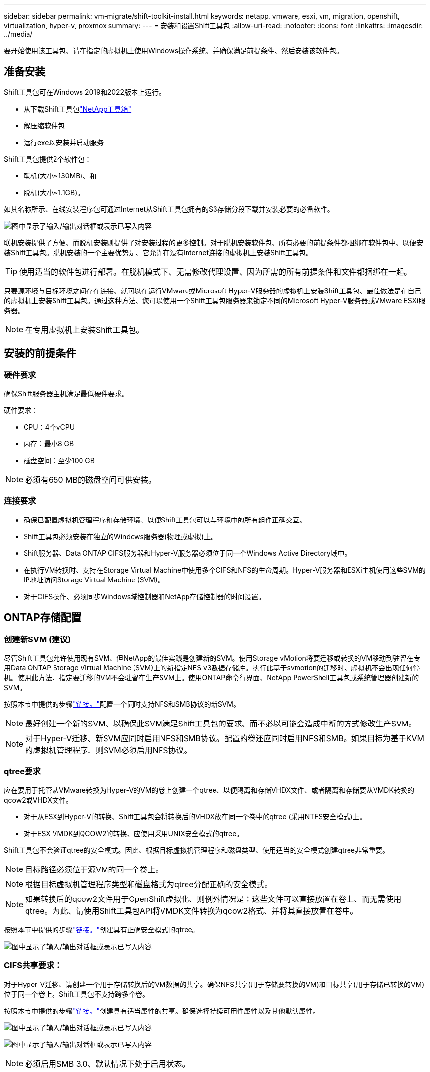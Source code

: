 ---
sidebar: sidebar 
permalink: vm-migrate/shift-toolkit-install.html 
keywords: netapp, vmware, esxi, vm, migration, openshift, virtualization, hyper-v, proxmox 
summary:  
---
= 安装和设置Shift工具包
:allow-uri-read: 
:nofooter: 
:icons: font
:linkattrs: 
:imagesdir: ../media/


[role="lead"]
要开始使用该工具包、请在指定的虚拟机上使用Windows操作系统、并确保满足前提条件、然后安装该软件包。



== 准备安装

Shift工具包可在Windows 2019和2022版本上运行。

* 从下载Shift工具包link:https://mysupport.netapp.com/site/tools/tool-eula/netapp-shift-toolkit["NetApp工具箱"]
* 解压缩软件包
* 运行exe以安装并启动服务


Shift工具包提供2个软件包：

* 联机(大小~130MB)、和
* 脱机(大小~1.1GB)。


如其名称所示、在线安装程序包可通过Internet从Shift工具包拥有的S3存储分段下载并安装必要的必备软件。

image:shift-toolkit-image3.png["图中显示了输入/输出对话框或表示已写入内容"]

联机安装提供了方便、而脱机安装则提供了对安装过程的更多控制。对于脱机安装软件包、所有必要的前提条件都捆绑在软件包中、以便安装Shift工具包。脱机安装的一个主要优势是、它允许在没有Internet连接的虚拟机上安装Shift工具包。


TIP: 使用适当的软件包进行部署。在脱机模式下、无需修改代理设置、因为所需的所有前提条件和文件都捆绑在一起。

只要源环境与目标环境之间存在连接、就可以在运行VMware或Microsoft Hyper-V服务器的虚拟机上安装Shift工具包、最佳做法是在自己的虚拟机上安装Shift工具包。通过这种方法、您可以使用一个Shift工具包服务器来锁定不同的Microsoft Hyper-V服务器或VMware ESXi服务器。


NOTE: 在专用虚拟机上安装Shift工具包。



== 安装的前提条件



=== 硬件要求

确保Shift服务器主机满足最低硬件要求。

硬件要求：

* CPU：4个vCPU
* 内存：最小8 GB
* 磁盘空间：至少100 GB



NOTE: 必须有650 MB的磁盘空间可供安装。



=== 连接要求

* 确保已配置虚拟机管理程序和存储环境、以便Shift工具包可以与环境中的所有组件正确交互。
* Shift工具包必须安装在独立的Windows服务器(物理或虚拟)上。
* Shift服务器、Data ONTAP CIFS服务器和Hyper-V服务器必须位于同一个Windows Active Directory域中。
* 在执行VM转换时、支持在Storage Virtual Machine中使用多个CIFS和NFS的生命周期。Hyper-V服务器和ESXi主机使用这些SVM的IP地址访问Storage Virtual Machine (SVM)。
* 对于CIFS操作、必须同步Windows域控制器和NetApp存储控制器的时间设置。




== ONTAP存储配置



=== 创建新SVM (建议)

尽管Shift工具包允许使用现有SVM、但NetApp的最佳实践是创建新的SVM。使用Storage vMotion将要迁移或转换的VM移动到驻留在专用Data ONTAP Storage Virtual Machine (SVM)上的新指定NFS v3数据存储库。执行此基于svmotion的迁移时、虚拟机不会出现任何停机。使用此方法、指定要迁移的VM不会驻留在生产SVM上。使用ONTAP命令行界面、NetApp PowerShell工具包或系统管理器创建新的SVM。

按照本节中提供的步骤link:https://docs.netapp.com/us-en/ontap/networking/create_svms.html["链接。"]配置一个同时支持NFS和SMB协议的新SVM。


NOTE: 最好创建一个新的SVM、以确保此SVM满足Shift工具包的要求、而不必以可能会造成中断的方式修改生产SVM。


NOTE: 对于Hyper-V迁移、新SVM应同时启用NFS和SMB协议。配置的卷还应同时启用NFS和SMB。如果目标为基于KVM的虚拟机管理程序、则SVM必须启用NFS协议。



=== qtree要求

应在要用于托管从VMware转换为Hyper-V的VM的卷上创建一个qtree、以便隔离和存储VHDX文件、或者隔离和存储要从VMDK转换的qcow2或VHDX文件。

* 对于从ESX到Hyper-V的转换、Shift工具包会将转换后的VHDX放在同一个卷中的qtree (采用NTFS安全模式)上。
* 对于ESX VMDK到QCOW2的转换、应使用采用UNIX安全模式的qtree。


Shift工具包不会验证qtree的安全模式。因此、根据目标虚拟机管理程序和磁盘类型、使用适当的安全模式创建qtree非常重要。


NOTE: 目标路径必须位于源VM的同一个卷上。


NOTE: 根据目标虚拟机管理程序类型和磁盘格式为qtree分配正确的安全模式。


NOTE: 如果转换后的qcow2文件用于OpenShift虚拟化、则例外情况是：这些文件可以直接放置在卷上、而无需使用qtree。为此、请使用Shift工具包API将VMDK文件转换为qcow2格式、并将其直接放置在卷中。

按照本节中提供的步骤link:https://docs.netapp.com/us-en/ontap/nfs-config/create-qtree-task.html["链接。"]创建具有正确安全模式的qtree。

image:shift-toolkit-image4.png["图中显示了输入/输出对话框或表示已写入内容"]



=== CIFS共享要求：

对于Hyper-V迁移、请创建一个用于存储转换后的VM数据的共享。确保NFS共享(用于存储要转换的VM)和目标共享(用于存储已转换的VM)位于同一个卷上。Shift工具包不支持跨多个卷。

按照本节中提供的步骤link:https://docs.netapp.com/us-en/ontap/smb-config/create-share-task.html["链接。"]创建具有适当属性的共享。确保选择持续可用性属性以及其他默认属性。

image:shift-toolkit-image5.png["图中显示了输入/输出对话框或表示已写入内容"]

image:shift-toolkit-image6.png["图中显示了输入/输出对话框或表示已写入内容"]


NOTE: 必须启用SMB 3.0、默认情况下处于启用状态。


NOTE: 确保已启用持续可用属性。


NOTE: 必须在Storage Virtual Machine (SVM)上禁用SMB导出策略


NOTE: CIFS 服务器和 Hyper-V 服务器所属的域必须同时允许 Kerberos 和 NTLMv2 身份验证。


NOTE: ONTAP使用Windows默认共享权限Everyone / Full Control创建共享。



== 支持的操作系统

确保使用受支持的Windows和Linux子操作系统版本进行转换、并且Shift工具包支持ONTAP版本。

*支持的VM子操作系统*

以下版本的Windows可用作VM转换的子操作系统：

* Windows 10
* Windows 11
* Windows Server 2016
* Windows Server 2019
* Windows Server 2022
* Windows Server 2025


以下版本的Linux可用作VM转换的子操作系统：

* CentOS Linux 7.x
* Red Hat Enterprise Linux 6.7或更高版本
* Red Hat Enterprise Linux 7.2或更高版本
* Red Hat Enterprise Linux 8.x
* Red Hat Enterprise Linux 9.x
* Ubuntu 2018
* Ubuntu 2022
* Ubuntu 2024
* Debian 10
* Debian 11
* Debian 12
* SUSE 12
* SUSE 15



NOTE: 不支持适用于Red Hat Enterprise Linux 5的CentOS Linux/RedHat。


NOTE: Windows Server 2008不受支持、但转换过程应该可以正常工作。请自行承担风险；但是、我们收到了成功使用Shift工具包转换Windows 2008 VM的客户的报告。迁移后更新IP地址非常重要、因为用于自动分配IP的PowerShell版本与Windows Server 2008上运行的旧版本不兼容。

*支持的ONTAP版本*

Shift工具包支持运行9.14.1 9.14.1或更高版本的平台

*支持的虚拟机管理程序版本*

VMware：Shift工具包已针对7.0.3及更高版本进行了验证Hyper-V：Shift工具包已针对Windows Server 2019、Windows Server 2022和Windows Server 2025上运行的Hyper-V角色进行了验证


NOTE: 在当前版本中、只有Hyper-V支持端到端虚拟机迁移。


NOTE: 在当前版本中、对于KVM作为目标、唯一支持的工作流是将VMDK转换为qcow2。因此、如果从下拉列表中选择KVM、则不需要虚拟机管理程序详细信息。qcow2磁盘可用于在各种KVM上配置虚拟机。



== 安装

. 下载link:https://mysupport.netapp.com/site/tools/tool-eula/netapp-shift-toolkit["移位工具包"]并解压缩。
+
image:shift-toolkit-image7.png["图中显示了输入/输出对话框或表示已写入内容"]

. 双击下载的.exe文件、启动Shift工具包安装。
+
image:shift-toolkit-image8.png["图中显示了输入/输出对话框或表示已写入内容"]

+

NOTE: 此时将执行所有预检、如果不满足最低要求、则会显示相应的错误或警告消息。

. 安装程序将开始安装过程。选择适当的位置或使用默认位置、然后单击下一步。
+
image:shift-toolkit-image9.png["图中显示了输入/输出对话框或表示已写入内容"]

. 安装程序将提示选择用于访问Shift工具包UI的IP地址。
+
image:shift-toolkit-image10.png["图中显示了输入/输出对话框或表示已写入内容"]

+

NOTE: 如果为虚拟机分配了多个NIC、则在设置过程中、可以使用下拉选项选择正确的IP地址。

. 在此步骤中、安装程序将显示所有必需的组件、这些组件将在该过程中自动下载和安装。要使Shift工具包正常运行、需要安装以下必需组件：MongoDB、Windows PowerShell 7、NetApp ONTAP PowerShell工具包、策略文件编辑器、凭据管理、VMware.PowerCLI软件包和Java OpenJDK、它们全部打包在软件包中。
+
单击 * 下一步 *

+
image:shift-toolkit-image11.png["图中显示了输入/输出对话框或表示已写入内容"]

. 查看Java OpenJDK GNU许可信息。单击下一步。
+
image:shift-toolkit-image12.png["图中显示了输入/输出对话框或表示已写入内容"]

. 保留创建桌面快捷方式的默认设置、然后单击下一步。
+
image:shift-toolkit-image13.png["图中显示了输入/输出对话框或表示已写入内容"]

. 安装程序现在已准备好继续安装。单击安装。
+
image:shift-toolkit-image14.png["图中显示了输入/输出对话框或表示已写入内容"]

. 安装将开始、此过程将下载所需组件并进行安装。完成后、单击完成。
+
image:shift-toolkit-image15.png["图中显示了输入/输出对话框或表示已写入内容"]




NOTE: 如果Shift工具包虚拟机没有互联网、脱机安装程序将执行相同的步骤、但会使用可执行文件中包含的软件包安装组件。

image:shift-toolkit-image16.png["图中显示了输入/输出对话框或表示已写入内容"]


NOTE: 安装过程可能需要8到10分。



== 正在执行升级

下载link:https://mysupport.netapp.com/site/tools/tool-eula/netapp-shift-toolkit/download["升级软件包"]以"update"开头的、并按照以下步骤进行操作：

image:shift-toolkit-image17.png["图中显示了输入/输出对话框或表示已写入内容"]

. 将文件解压缩到指定的文件夹。
. 提取后、停止NetApp Shift服务。
. 将提取的文件夹中的所有文件复制到安装目录、并在出现提示时覆盖这些文件。
. 完成后、使用"Run as administrator"(以管理员身份运行)选项运行update.bat、并在出现提示时输入Shift Toolkit VM IP。
. 此过程将升级并启动Shift服务。

